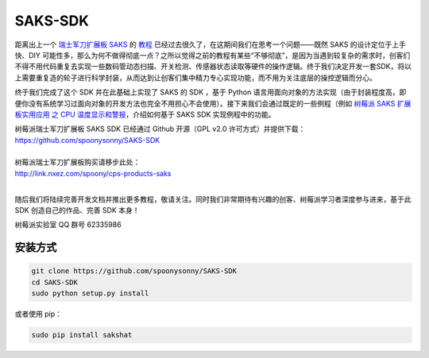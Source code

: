 SAKS-SDK
========
|pypi| |docs|

距离出上一个 `瑞士军刀扩展板 SAKS <http://shumeipai.nxez.com/swiss-army-knife-shield-for-raspberry-pi>`_ 的 `教程 <http://shumeipai.nxez.com/swiss-army-knife-shield-for-raspberry-pi-diy-tutorials>`_ 已经过去很久了，在这期间我们在思考一个问题——既然 SAKS 的设计定位于上手快、DIY 可能性多，那么为何不做得彻底一点？之所以觉得之前的教程有某些“不够彻底”，是因为当遇到较复杂的需求时，创客们不得不用代码重复去实现一些数码管动态扫描、开关检测、传感器状态读取等硬件的操作逻辑。终于我们决定开发一套SDK，将以上需要重复造的轮子进行科学封装，从而达到让创客们集中精力专心实现功能，而不用为关注底层的操控逻辑而分心。

终于我们完成了这个 SDK 并在此基础上实现了 SAKS 的 SDK ，基于 Python 语言用面向对象的方法实现（由于封装程度高，即便你没有系统学习过面向对象的开发方法也完全不用担心不会使用）。接下来我们会通过既定的一些例程（例如 `树莓派 SAKS 扩展板实用应用 之 CPU 温度显示和警报 <http://shumeipai.nxez.com/2015/09/21/cpu-temperature-display-and-alarm.html>`_，介绍如何基于 SAKS SDK 实现例程中的功能。

| 树莓派瑞士军刀扩展板 SAKS SDK 已经通过 Github 开源（GPL v2.0 许可方式）并提供下载：
| https://github.com/spoonysonny/SAKS-SDK
|
| 树莓派瑞士军刀扩展板购买请移步此处：
| http://link.nxez.com/spoony/cps-products-saks
|

随后我们将陆续完善开发文档并推出更多教程，敬请关注。同时我们非常期待有兴趣的创客、树莓派学习者深度参与进来，基于此 SDK 创造自己的作品、完善 SDK 本身！

树莓派实验室 QQ 群号 62335986

.. image:: http://shumeipai.nxez.com/wp-content/uploads/2015/03/P1100536-0.jpg
    :align: center

========
安装方式
========
.. code-block:: bash

    git clone https://github.com/spoonysonny/SAKS-SDK
    cd SAKS-SDK
    sudo python setup.py install

或者使用 pip：

.. code-block:: bash

    sudo pip install sakshat

.. |pypi| image:: https://badge.fury.io/py/sakshat.svg
    :target: https://pypi.python.org/pypi/sakshat

.. |docs| image:: https://readthedocs.org/projects/sakshat/badge/?version=latest
    :target: http://sakshat.readthedocs.io/zh_CN/latest/?badge=latest
